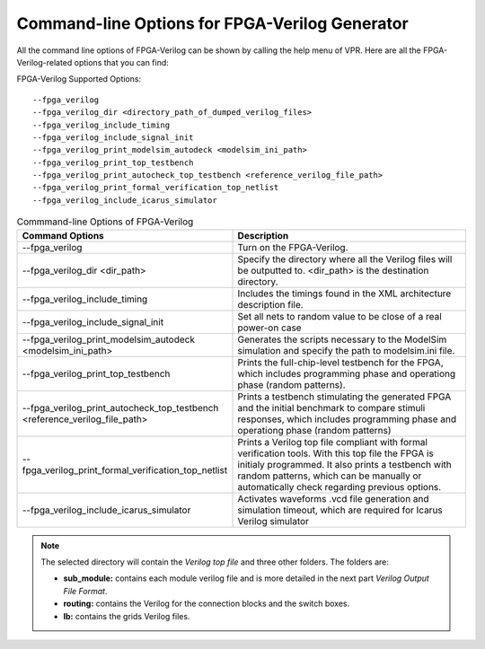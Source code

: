 Command-line Options for FPGA-Verilog Generator
=================================================

All the command line options of FPGA-Verilog can be shown by calling the help menu of VPR. Here are all the FPGA-Verilog-related options that you can find:

FPGA-Verilog Supported Options::	
	
	--fpga_verilog
	--fpga_verilog_dir <directory_path_of_dumped_verilog_files>
	--fpga_verilog_include_timing
	--fpga_verilog_include_signal_init
	--fpga_verilog_print_modelsim_autodeck <modelsim_ini_path>
	--fpga_verilog_print_top_testbench 
	--fpga_verilog_print_autocheck_top_testbench <reference_verilog_file_path>
	--fpga_verilog_print_formal_verification_top_netlist
	--fpga_verilog_include_icarus_simulator


.. csv-table:: Commmand-line Options of FPGA-Verilog
   :header: "Command Options", "Description"
   :widths: 15, 30

   "--fpga_verilog", "Turn on the FPGA-Verilog."
   "--fpga_verilog_dir <dir_path>", "Specify the directory where all the Verilog files will be outputted to. <dir_path> is the destination directory."
   "--fpga_verilog_include_timing", "Includes the timings found in the XML architecture description file."
   "--fpga_verilog_include_signal_init", "Set all nets to random value to be close of a real power-on case"
   "--fpga_verilog_print_modelsim_autodeck <modelsim_ini_path>", "Generates the scripts necessary to the ModelSim simulation and specify the path to modelsim.ini file."
   "--fpga_verilog_print_top_testbench", "Prints the full-chip-level testbench for the FPGA, which includes programming phase and operationg phase (random patterns)."
   "--fpga_verilog_print_autocheck_top_testbench \
   <reference_verilog_file_path>", "Prints a testbench stimulating the generated FPGA and the initial benchmark to compare stimuli responses, which includes programming phase and operationg phase (random patterns)"
   "--fpga_verilog_print_formal_verification_top_netlist", "Prints a Verilog top file compliant with formal verification tools. With this top file the FPGA is initialy programmed. It also prints a testbench with random patterns, which can be manually or automatically check regarding previous options."
   "--fpga_verilog_include_icarus_simulator", "Activates waveforms .vcd file generation and simulation timeout, which are required for Icarus Verilog simulator"

.. note:: The selected directory will contain the *Verilog top file* and three other folders. The folders are: 

	* **sub_module:** contains each module verilog file and is more detailed in the next part *Verilog Output File Format*. 
	* **routing:** contains the Verilog for the connection blocks and the switch boxes. 
	* **lb:** contains the grids Verilog files.



